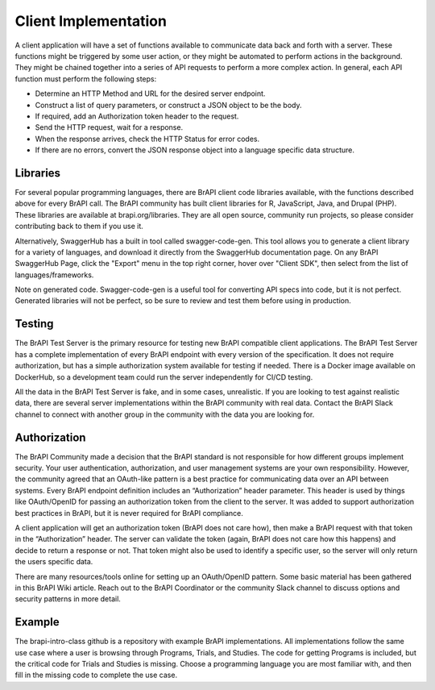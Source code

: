 Client Implementation
=====================

A client application will have a set of functions available to communicate data back and forth with a server. These functions 
might be triggered by some user action, or they might be automated to perform actions in the background. They might be 
chained together into a series of API requests to perform a more complex action. In general, each API function must perform the 
following steps:

- Determine an HTTP Method and URL for the desired server endpoint.
- Construct a list of query parameters, or construct a JSON object to be the body.
- If required, add an Authorization token header to the request.
- Send the HTTP request, wait for a response.
- When the response arrives, check the HTTP Status for error codes.
- If there are no errors, convert the JSON response object into a language specific data structure.

Libraries
---------

For several popular programming languages, there are BrAPI client code libraries available, with the functions described above 
for every BrAPI call. The BrAPI community has built client libraries for R, JavaScript, Java, and Drupal (PHP). These libraries 
are available at brapi.org/libraries. They are all open source, community run projects, so please consider contributing back to 
them if you use it.

Alternatively, SwaggerHub has a built in tool called swagger-code-gen. This tool allows you to generate a client library for a 
variety of languages, and download it directly from the SwaggerHub documentation page. On any BrAPI SwaggerHub Page, click the 
"Export" menu in the top right corner, hover over "Client SDK", then select from the list of languages/frameworks.

Note on generated code. Swagger-code-gen is a useful tool for converting API specs into code, but it is not perfect. Generated 
libraries will not be perfect, so be sure to review and test them before using in production.

Testing
-------
The BrAPI Test Server is the primary resource for testing new BrAPI compatible client applications. The BrAPI Test Server has a 
complete implementation of every BrAPI endpoint with every version of the specification. It does not require authorization, but 
has a simple authorization system available for testing if needed. There is a Docker image available on DockerHub, so a 
development team could run the server independently for CI/CD testing.

All the data in the BrAPI Test Server is fake, and in some cases, unrealistic. If you are looking to test against realistic 
data, there are several server implementations within the BrAPI community with real data. Contact the BrAPI Slack channel to 
connect with another group in the community with the data you are looking for.

Authorization
-------------
The BrAPI Community made a decision that the BrAPI standard is not responsible for how different groups implement security. Your
user authentication, authorization, and user management systems are your own responsibility. However, the community agreed that 
an OAuth-like pattern is a best practice for communicating data over an API between systems. Every BrAPI endpoint definition 
includes an “Authorization” header parameter. This header is used by things like OAuth/OpenID for passing an authorization token 
from the client to the server. It was added to support authorization best practices in BrAPI, but it is never required for BrAPI 
compliance.

A client application will get an authorization token (BrAPI does not care how), then make a BrAPI request with that token in the 
“Authorization” header. The server can validate the token (again, BrAPI does not care how this happens) and decide to return a 
response or not. That token might also be used to identify a specific user, so the server will only return the users specific data.

There are many resources/tools online for setting up an OAuth/OpenID pattern. Some basic material has been gathered in this 
BrAPI Wiki article. Reach out to the BrAPI Coordinator or the community Slack channel to discuss options and security patterns 
in more detail.

Example
-------
The brapi-intro-class github is a repository with example BrAPI implementations. All implementations follow the same use case 
where a user is browsing through Programs, Trials, and Studies. The code for getting Programs is included, but the critical code 
for Trials and Studies is missing. Choose a programming language you are most familiar with, and then fill in the missing code to 
complete the use case. 

